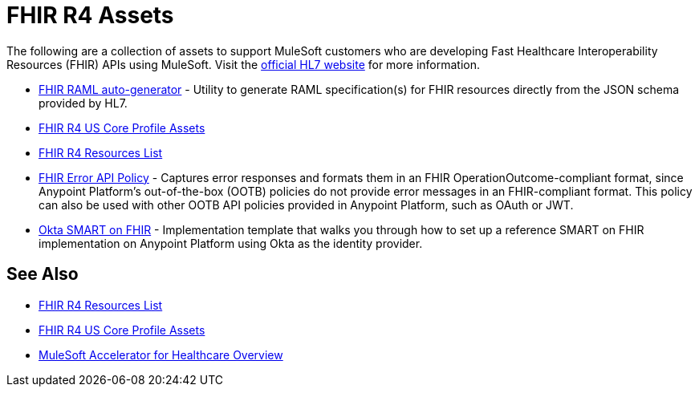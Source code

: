 = FHIR R4 Assets

The following are a collection of assets to support MuleSoft customers who are developing Fast Healthcare Interoperability Resources (FHIR) APIs using MuleSoft. Visit the https://www.hl7.org/fhir/[official HL7 website] for more information.

* https://anypoint.mulesoft.com/exchange/org.mule.examples/hls-fhirjson-to-raml-sys-api-spec/[FHIR RAML auto-generator] - Utility to generate RAML specification(s) for FHIR resources directly from the JSON schema provided by HL7.
* xref:fhir-r4-us-core-profiles.adoc[FHIR R4 US Core Profile Assets]
* xref:fhir-r4-resources.adoc[FHIR R4 Resources List]
* https://anypoint.mulesoft.com/exchange/org.mule.examples/fhir-error-policy/[FHIR Error API Policy] - Captures error responses and formats them in an FHIR OperationOutcome-compliant format, since Anypoint Platform's out-of-the-box (OOTB) policies do not provide error messages in an FHIR-compliant format. This policy can also be used with other OOTB API policies provided in Anypoint Platform, such as OAuth or JWT.
* https://anypoint.mulesoft.com/exchange/org.mule.examples/hc-accelerator-okta-smartfhir/[Okta SMART on FHIR^] - Implementation template that walks you through how to set up a reference SMART on FHIR implementation on Anypoint Platform using Okta as the identity provider.

== See Also

* xref:fhir-r4-resources.adoc[FHIR R4 Resources List]
* xref:fhir-r4-us-core-profiles.adoc[FHIR R4 US Core Profile Assets]
* xref:index.adoc[MuleSoft Accelerator for Healthcare Overview]
